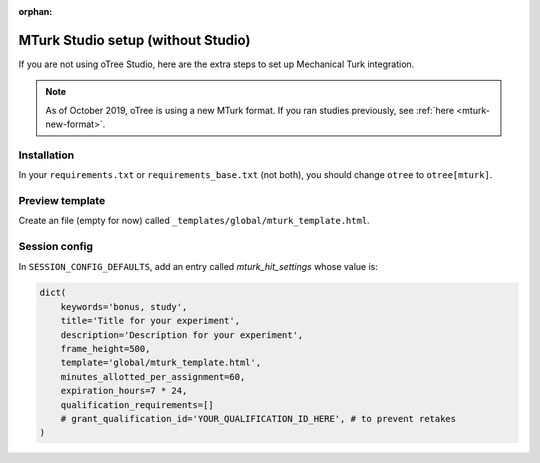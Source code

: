 :orphan:

.. _mturknostudio:

MTurk Studio setup (without Studio)
===================================

If you are not using oTree Studio, here are the extra steps to set up Mechanical Turk
integration.

.. note::

    As of October 2019, oTree is using a new MTurk format.
    If you ran studies previously, see :ref:`here <mturk-new-format>`.


Installation
------------

In your ``requirements.txt`` or ``requirements_base.txt`` (not both), you should change ``otree`` to ``otree[mturk]``.

Preview template
----------------

Create an file (empty for now) called ``_templates/global/mturk_template.html``.

Session config
--------------

In ``SESSION_CONFIG_DEFAULTS``, add an entry called `mturk_hit_settings` whose value is:

.. code-block:: python

    dict(
        keywords='bonus, study',
        title='Title for your experiment',
        description='Description for your experiment',
        frame_height=500,
        template='global/mturk_template.html',
        minutes_allotted_per_assignment=60,
        expiration_hours=7 * 24,
        qualification_requirements=[]
        # grant_qualification_id='YOUR_QUALIFICATION_ID_HERE', # to prevent retakes
    )
